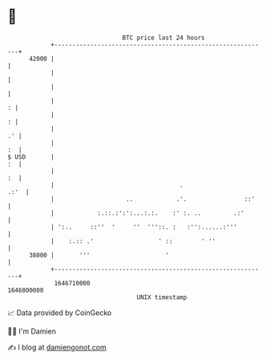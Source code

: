 * 👋

#+begin_example
                                   BTC price last 24 hours                    
               +------------------------------------------------------------+ 
         42000 |                                                            | 
               |                                                            | 
               |                                                            | 
               |                                                          : | 
               |                                                          : | 
               |                                                         .' | 
               |                                                         :  | 
   $ USD       |                                                         :  | 
               |                                                         :  | 
               |                                   .                   .:'  | 
               |                    ..            .'.                ::'    | 
               |            :.::.:':':...:.:.    :' :. ..         .:'       | 
               | ':..     ::''  '     ''  '''::. :   :'':......:'''         | 
               |    :.:: .'                  ' ::        ' ''               | 
         38000 |       '''                     '                            | 
               +------------------------------------------------------------+ 
                1646710000                                        1646800000  
                                       UNIX timestamp                         
#+end_example
📈 Data provided by CoinGecko

🧑‍💻 I'm Damien

✍️ I blog at [[https://www.damiengonot.com][damiengonot.com]]
